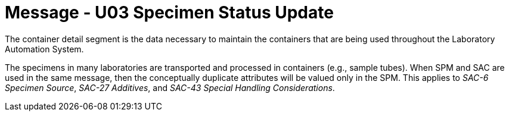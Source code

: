 = Message - U03 Specimen Status Update 
:v291_section: "13.3.3"
:v2_section_name: "SSU/ACK - Specimen Status Update (Event U03)"
:generated: "Thu, 01 Aug 2024 15:25:17 -0600"

The container detail segment is the data necessary to maintain the containers that are being used throughout the Laboratory Automation System.

The specimens in many laboratories are transported and processed in containers (e.g., sample tubes). When SPM and SAC are used in the same message, then the conceptually duplicate attributes will be valued only in the SPM. This applies to _SAC-6 Specimen Source_, _SAC-27 Additives_, and _SAC-43 Special Handling Considerations_.

[segment_definition-table]

